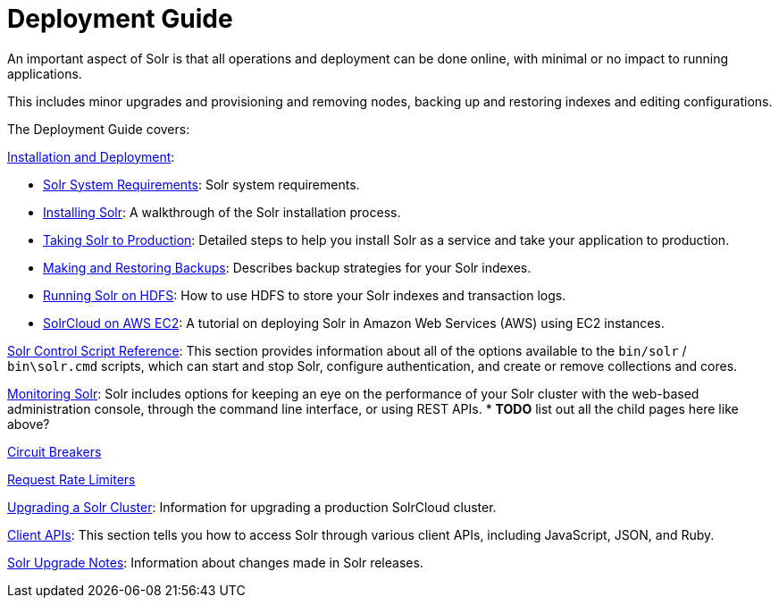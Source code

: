 = Deployment Guide
:page-children: installation-deployment, solr-control-script-reference, monitoring-solr, circuit-breakers, rate-limiters, upgrading-a-solr-cluster, client-apis
// Licensed to the Apache Software Foundation (ASF) under one
// or more contributor license agreements.  See the NOTICE file
// distributed with this work for additional information
// regarding copyright ownership.  The ASF licenses this file
// to you under the Apache License, Version 2.0 (the
// "License"); you may not use this file except in compliance
// with the License.  You may obtain a copy of the License at
//
//   http://www.apache.org/licenses/LICENSE-2.0
//
// Unless required by applicable law or agreed to in writing,
// software distributed under the License is distributed on an
// "AS IS" BASIS, WITHOUT WARRANTIES OR CONDITIONS OF ANY
// KIND, either express or implied.  See the License for the
// specific language governing permissions and limitations
// under the License.

[.lead]
An important aspect of Solr is that all operations and deployment can be done online, with minimal or no impact to running applications.

This includes minor upgrades and provisioning and removing nodes, backing up and restoring indexes and editing configurations.

The Deployment Guide covers:

<<installation-and-deployment.adoc#installation-and-deployment,Installation and Deployment>>:

* <<solr-system-requirements.adoc#solr-system-requirements,Solr System Requirements>>: Solr system requirements.
* <<installing-solr.adoc#installing-solr,Installing Solr>>: A walkthrough of the Solr installation process.
* <<taking-solr-to-production.adoc#taking-solr-to-production,Taking Solr to Production>>: Detailed steps to help you install Solr as a service and take your application to production.
* <<making-and-restoring-backups.adoc#making-and-restoring-backups,Making and Restoring Backups>>: Describes backup strategies for your Solr indexes.
* <<running-solr-on-hdfs.adoc#running-solr-on-hdfs,Running Solr on HDFS>>: How to use HDFS to store your Solr indexes and transaction logs.
* <<aws-solrcloud-tutorial.adoc#aws-solrcloud-tutorial,SolrCloud on AWS EC2>>: A tutorial on deploying Solr in Amazon Web Services (AWS) using EC2 instances.


<<solr-control-script-reference.adoc#solr-control-script-reference,Solr Control Script Reference>>: This section provides information about all of the options available to the `bin/solr` / `bin\solr.cmd` scripts, which can start and stop Solr, configure authentication, and create or remove collections and cores.

<<monitoring-solr.adoc#monitoring-solr,Monitoring Solr>>: Solr includes options for keeping an eye on the performance of your Solr cluster with the web-based administration console, through the command line interface, or using REST APIs.
* *TODO* list out all the child pages here like above?

<<circuit-breakers.adoc#circuit-breakers,Circuit Breakers>>

<<rate-limiters.adoc#rate-limiters,Request Rate Limiters>>

<<upgrading-a-solr-cluster.adoc#upgrading-a-solr-cluster,Upgrading a Solr Cluster>>: Information for upgrading a production SolrCloud cluster.

<<client-apis.adoc#client-apis,Client APIs>>: This section tells you how to access Solr through various client APIs, including JavaScript, JSON, and Ruby.

<<solr-upgrade-notes.adoc#solr-upgrade-notes,Solr Upgrade Notes>>: Information about changes made in Solr releases.
